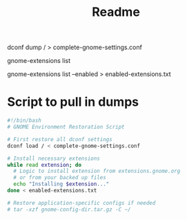 #+title: Readme

# Export all dconf settings to a file
dconf dump / > complete-gnome-settings.conf

# List all your currently installed extensions
gnome-extensions list

# Create a file with all enabled extensions
gnome-extensions list --enabled > enabled-extensions.txt

* Script to pull in dumps
#+begin_src bash
#!/bin/bash
# GNOME Environment Restoration Script

# First restore all dconf settings
dconf load / < complete-gnome-settings.conf

# Install necessary extensions
while read extension; do
  # Logic to install extension from extensions.gnome.org
  # or from your backed up files
  echo "Installing $extension..."
done < enabled-extensions.txt

# Restore application-specific configs if needed
# tar -xzf gnome-config-dir.tar.gz -C ~/
#+end_src
